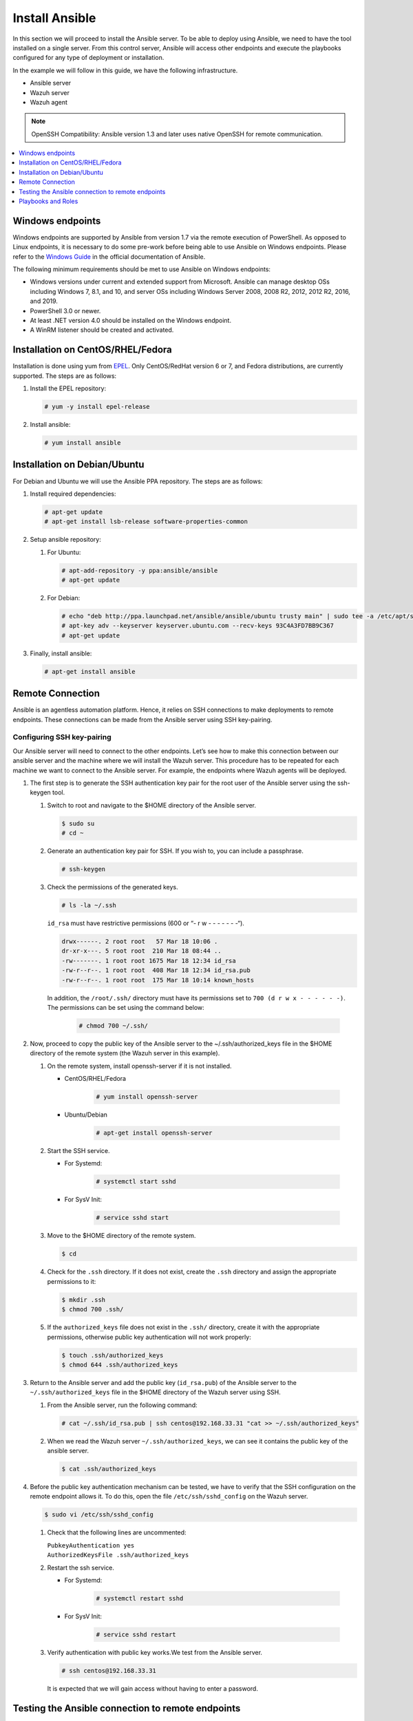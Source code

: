 .. Copyright (C) 2015–2022 Wazuh, Inc.

.. meta::
   :description: Learn how to install the Ansible server in this section of the Wazuh documentation. Check out this step-by-step guide. 
   
.. _wazuh_ansible_installation:

Install Ansible
===============

In this section we will proceed to install the Ansible server. To be able to deploy using Ansible, we need to have the tool installed on a single server. From this control server, Ansible will access other endpoints and execute the playbooks configured for any type of deployment or installation.

In the example we will follow in this guide, we have the following infrastructure.

- Ansible server
- Wazuh server
- Wazuh agent

.. note::
  
  OpenSSH Compatibility: Ansible version 1.3 and later uses native OpenSSH for remote communication.

.. contents::
    :local:
    :depth: 1
    :backlinks: none

Windows endpoints
-----------------

Windows endpoints are supported by Ansible from version 1.7 via the remote execution of PowerShell. As opposed to Linux endpoints, it is necessary to do some pre-work before being able to use Ansible on Windows endpoints. Please refer to the `Windows Guide <https://docs.ansible.com/ansible/latest/user_guide/windows.html>`_ in the official documentation of Ansible.

The following minimum requirements should be met to use Ansible on Windows endpoints:

- Windows versions under current and extended support from Microsoft. Ansible can manage desktop OSs including Windows 7, 8.1, and 10, and server OSs including Windows Server 2008, 2008 R2, 2012, 2012 R2, 2016, and 2019.
- PowerShell 3.0 or newer.
- At least .NET version 4.0 should be installed on the Windows endpoint.
- A WinRM listener should be created and activated.

Installation on CentOS/RHEL/Fedora
----------------------------------

Installation is done using yum from `EPEL <http://fedoraproject.org/wiki/EPEL>`_. Only CentOS/RedHat version 6 or 7, and Fedora distributions, are currently supported. The steps are as follows:

#.  Install the EPEL repository:

    .. code-block:: console

        # yum -y install epel-release

#.  Install ansible:

    .. code-block:: console

        # yum install ansible

Installation on Debian/Ubuntu
-----------------------------

For Debian and Ubuntu we will use the Ansible PPA repository. The steps are as follows:

#.  Install required dependencies:

    .. code-block:: console

        # apt-get update
        # apt-get install lsb-release software-properties-common

#.  Setup ansible repository:

    #.  For Ubuntu:

        .. code-block:: console

            # apt-add-repository -y ppa:ansible/ansible
            # apt-get update

    #.  For Debian:

        .. code-block:: console

            # echo "deb http://ppa.launchpad.net/ansible/ansible/ubuntu trusty main" | sudo tee -a /etc/apt/sources.list.d/ansible-debian.list
            # apt-key adv --keyserver keyserver.ubuntu.com --recv-keys 93C4A3FD7BB9C367
            # apt-get update

#.  Finally, install ansible:

    .. code-block:: console

        # apt-get install ansible

Remote Connection
-----------------

Ansible is an agentless automation platform. Hence, it relies on SSH connections to make deployments to remote endpoints. These connections can be made from the Ansible server using SSH key-pairing.

Configuring SSH key-pairing
~~~~~~~~~~~~~~~~~~~~~~~~~~~

Our Ansible server will need to connect to the other endpoints. Let’s see how to make this connection between our ansible server and the machine where we will install the Wazuh server. This procedure has to be repeated for each machine we want to connect to the Ansible server. For example, the endpoints where Wazuh agents will be deployed.

#.  The first step is to generate the SSH authentication key pair for the root user of the Ansible server using the ssh-keygen tool.

    #.  Switch to root and navigate to the $HOME directory of the Ansible server.

        .. code-block:: console

            $ sudo su
            # cd ~

    #.  Generate an authentication key pair for SSH. If you wish to, you can include a passphrase.

        .. code-block:: console

            # ssh-keygen

    #.  Check the permissions of the generated keys.
    
        .. code-block:: console

            # ls -la ~/.ssh
            
        ``id_rsa`` must have restrictive permissions (600 or “- r w - - - - - - -“).

        .. code-block:: none
            :class: output

            drwx------. 2 root root   57 Mar 18 10:06 .
            dr-xr-x---. 5 root root  210 Mar 18 08:44 ..
            -rw-------. 1 root root 1675 Mar 18 12:34 id_rsa
            -rw-r--r--. 1 root root  408 Mar 18 12:34 id_rsa.pub
            -rw-r--r--. 1 root root  175 Mar 18 10:14 known_hosts


        In addition, the ``/root/.ssh/`` directory must have its permissions set to ``700 (d r w x - - - - - -)``. The permissions can be set using the command below:
        
            .. code-block:: console

                # chmod 700 ~/.ssh/
                
#.  Now, proceed to copy the public key of the Ansible server to the  ~/.ssh/authorized_keys file in the $HOME directory of the remote system (the Wazuh server in this example).

    #.  On the remote system, install openssh-server if it is not installed.

        - CentOS/RHEL/Fedora

            .. code-block:: console

                # yum install openssh-server

        - Ubuntu/Debian

            .. code-block:: console

                # apt-get install openssh-server

    #.  Start the SSH service.

        - For Systemd:

            .. code-block:: console

                # systemctl start sshd

        - For SysV Init:

            .. code-block:: console

                # service sshd start

    #.  Move to the $HOME directory of the remote system.

        .. code-block:: console

            $ cd

    #.  Check for the ``.ssh`` directory. If it does not exist, create the ``.ssh`` directory and assign the appropriate permissions to it:

        .. code-block:: console

            $ mkdir .ssh
            $ chmod 700 .ssh/

    #.  If the ``authorized_keys`` file does not exist in the ``.ssh/`` directory, create it with the appropriate permissions, otherwise public key authentication will not work properly:

        .. code-block:: console

            $ touch .ssh/authorized_keys
            $ chmod 644 .ssh/authorized_keys

#.  Return to the Ansible server and add the public key (``id_rsa.pub``) of the Ansible server to the ``~/.ssh/authorized_keys`` file in the $HOME directory of the Wazuh server using SSH.


    #.  From the Ansible server, run the following command:

        .. code-block:: console

            # cat ~/.ssh/id_rsa.pub | ssh centos@192.168.33.31 "cat >> ~/.ssh/authorized_keys"

    #.  When we read the Wazuh server ``~/.ssh/authorized_keys``, we can see it contains the public key of the ansible server.

        .. code-block:: console

            $ cat .ssh/authorized_keys

#.  Before the public key authentication mechanism can be tested, we have to verify that the SSH configuration on the remote endpoint allows it. To do this, open the file ``/etc/ssh/sshd_config`` on the Wazuh server.

    .. code-block:: console

        $ sudo vi /etc/ssh/sshd_config

    #.  Check that the following lines are uncommented:

        | ``PubkeyAuthentication yes``
        | ``AuthorizedKeysFile .ssh/authorized_keys``

    #.  Restart the ssh service.

        - For Systemd:

            .. code-block:: console

                # systemctl restart sshd

        - For SysV Init:

            .. code-block:: console

                # service sshd restart

    #.  Verify authentication with public key works.We test from the Ansible server.

        .. code-block:: console

            # ssh centos@192.168.33.31

        It is expected that we will gain access without having to enter a password.

Testing the Ansible connection to remote endpoints
--------------------------------------------------

#.  Add endpoints for management by Ansible.

    This is done by including the hostname or IP Address in ``/etc/ansible/hosts`` on our Ansible server. In this case, we we intend to use the Ansible playbooks to deploy the Wazuh indexer, dashboard and manager on one server (all-in-one deployment). The IP address of the server is ``192.168.33.31`` and the user is ``centos``.
   
    We proceed to add the following entry to the ``/etc/ansible/hosts`` file:

    .. code-block:: none

        [all-in-one]
        192.168.33.31 ansible_ssh_user=centos

    .. note::

        Python 3 usage: In some systems, such as Ubuntu 18, we may have problems with the use of Python interpreter due to its version and the default path where Ansible checks for it. If this happens, we must add  the following line to the ansible host file:

        ``<endpoint_IP> ansible_ssh_user=<ssh_user>``
        ``ansible_python_interpreter=/usr/bin/python3``


#.  Attempt a connection with the remote endpoints using ping module.

    .. code-block:: console

        ansible@ansible:~$ ansible all -m ping

   The expected output is:

   .. code-block:: none
      :class: output

      192.168.33.31 | SUCCESS => {
          "changed": false,
          "ping": "pong"
      }

This way, we confirm that the Ansible server reaches the remote system.

Playbooks and Roles
-------------------

We can obtain the necessary playbooks and roles for the installation of the Wazuh server components,  and Wazuh agents by cloning the wazuh-ansible repository in ``/etc/ansible/roles``.

On the Ansible server, the following commands are run:

.. code-block:: console

    # cd /etc/ansible/roles/
    # sudo git clone --branch |WAZUH_LATEST_MINOR_ANSIBLE| https://github.com/wazuh/wazuh-ansible.git
    # ls

.. code-block:: none
	:class: output

	wazuh-ansible
